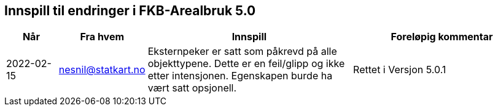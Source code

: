 == Innspill til endringer i FKB-Arealbruk 5.0

[cols="10,15,40,35", options="header"]
|===
|Når
|Fra hvem
|Innspill
|Foreløpig kommentar

| 2022-02-15
| nesnil@statkart.no 
| Eksternpeker er satt som påkrevd på alle objekttypene. Dette er en feil/glipp og ikke etter intensjonen. Egenskapen burde ha vært satt opsjonell.
| Rettet i Versjon 5.0.1

|===
